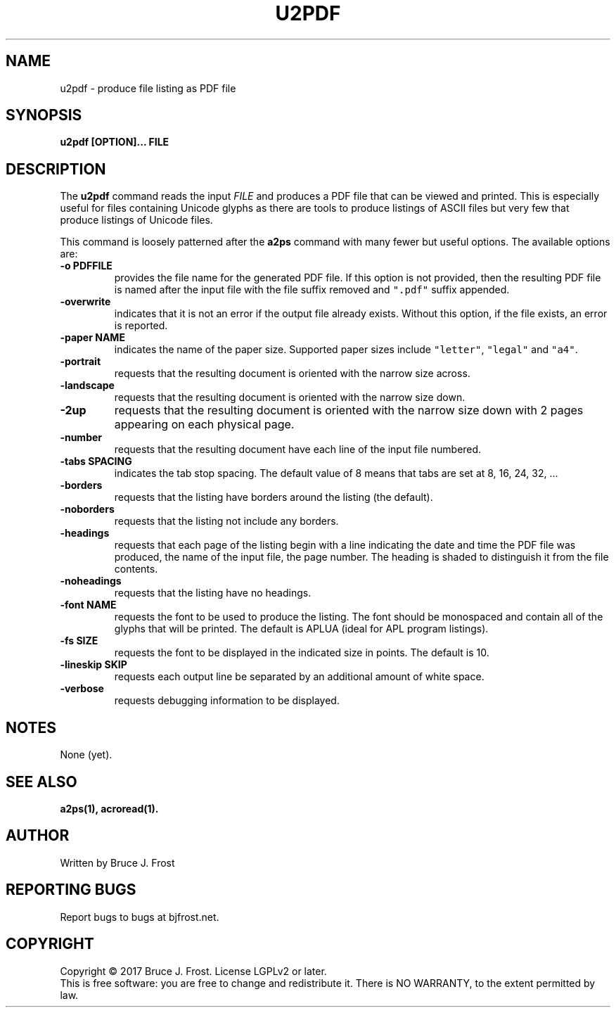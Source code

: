.\" Copyright (c) 2017 by Bruce J Frost <Bruce@BJFrost.net>
.\"
.\" Permission is granted to make and distribute verbatim copies of this
.\" manual provided the copyright notice and this permission notice are
.\" preserved on all copies.
.\"
.\" Permission is granted to copy and distribute modified versions of this
.\" manual under the conditions for verbatim copying, provided that the
.\" entire resulting derived work is distributed under the terms of a
.\" permission notice identical to this one.
.\"
.\" Formatted or processed versions of this manual, if unaccompanied by
.\" the source, must acknowledge the copyright and authors of this work.
.\" License.
.\"
.\" Format on Linux with the command:
.\"
.\"    groff -Tpdf -man u2pdf.1 > u2pdf.1.pdf
.\"
.TH U2PDF 1 2017-01-19
.SH NAME
u2pdf \- produce file listing as PDF file
.SH SYNOPSIS
.nf
.BI "u2pdf [OPTION]... FILE"

.SH DESCRIPTION

.PP
The
.BR u2pdf
command reads the input
.I FILE
and produces a PDF file that can be viewed and printed.
This is especially useful for files containing Unicode
glyphs as there are tools to produce listings of ASCII
files but very few that produce listings of Unicode
files.

This command is loosely patterned after the
.B a2ps
command with many fewer but useful options.
The available options are:

.TP
.BI "-o PDFFILE"
provides the file name for the generated PDF file.
If this option is not provided, then the resulting
PDF file is named after the input file with the
file suffix removed and
\fC".pdf"\fP suffix appended.

.TP
.B "-overwrite"
indicates that it is not an error if the output file
already exists.
Without this option, if the file exists, an error is
reported.

.TP
.BI "-paper NAME"
indicates the name of the paper size.
Supported paper sizes include \fC"letter"\fP,
\fC"legal"\fP and \fC"a4"\fP.


.TP
.B  "-portrait"
requests that the resulting document is oriented with the
narrow size across.

.TP
.B  "-landscape"
requests that the resulting document is oriented with the
narrow size down.

.TP
.B  "-2up"
requests that the resulting document is oriented with the
narrow size down with 2 pages appearing on each physical page.

.TP
.B "-number"
requests that the resulting document have each line of the
input file numbered.

.TP
.BI "-tabs SPACING"
indicates the tab stop spacing.
The default value of 8 means that tabs are set at 8, 16, 24, 32, ...

.TP
.B "-borders"
requests that the listing have borders around the listing (the default).

.TP
.B "-noborders"
requests that the listing not include any borders.


.TP
.B "-headings"
requests that each page of the listing begin with a line indicating
the date and time the PDF file was produced,
the name of the input file,
the page number.
The heading is shaded to distinguish it from the file contents.

.TP
.B "-noheadings"
requests that the listing have no headings.


.TP
.BI "-font NAME"
requests the font to be used to produce the listing.
The font should be monospaced and contain all of the
glyphs that will be printed.
The default is APLUA (ideal for APL program listings).

.TP
.BI "-fs SIZE"
requests the font to be displayed in the indicated size
in points.  The default is 10.

.TP
.B  "-lineskip SKIP"
requests each output line be separated by an additional
amount of white space.

.TP
.B  "-verbose"
requests debugging information to be displayed.

.SH NOTES

None (yet).

.SH SEE ALSO

.B a2ps(1), acroread(1).

.SH AUTHOR
Written by Bruce J. Frost
.SH "REPORTING BUGS"
Report bugs to bugs at bjfrost.net.
.SH COPYRIGHT
Copyright \(co 2017 Bruce J. Frost.
License LGPLv2 or later.
.br
This is free software: you are free to change and redistribute it.
There is NO WARRANTY, to the extent permitted by law.
 
